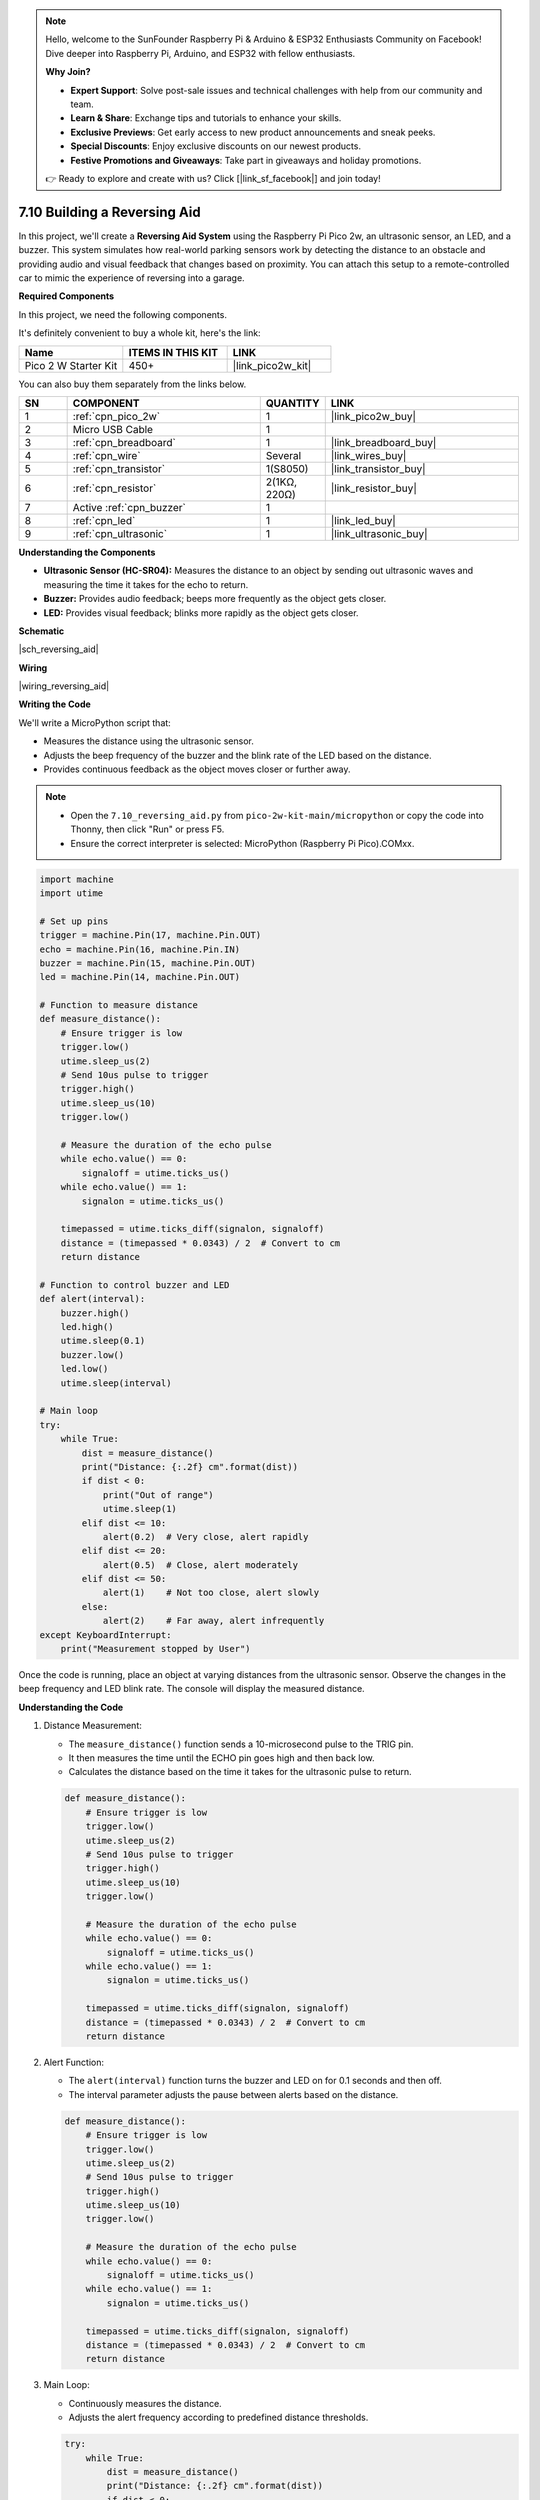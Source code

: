 

.. note::

    Hello, welcome to the SunFounder Raspberry Pi & Arduino & ESP32 Enthusiasts Community on Facebook! Dive deeper into Raspberry Pi, Arduino, and ESP32 with fellow enthusiasts.

    **Why Join?**

    - **Expert Support**: Solve post-sale issues and technical challenges with help from our community and team.
    - **Learn & Share**: Exchange tips and tutorials to enhance your skills.
    - **Exclusive Previews**: Get early access to new product announcements and sneak peeks.
    - **Special Discounts**: Enjoy exclusive discounts on our newest products.
    - **Festive Promotions and Giveaways**: Take part in giveaways and holiday promotions.

    👉 Ready to explore and create with us? Click [|link_sf_facebook|] and join today!

.. _py_reversing_aid:

7.10 Building a Reversing Aid
=================================

In this project, we'll create a **Reversing Aid System** using the Raspberry Pi Pico 2w, an ultrasonic sensor, an LED, and a buzzer. 
This system simulates how real-world parking sensors work by detecting the distance to an obstacle and providing audio and visual 
feedback that changes based on proximity. You can attach this setup to a remote-controlled car to mimic the experience of reversing into a garage.


**Required Components**

In this project, we need the following components. 

It's definitely convenient to buy a whole kit, here's the link: 

.. list-table::
    :widths: 20 20 20
    :header-rows: 1

    *   - Name	
        - ITEMS IN THIS KIT
        - LINK
    *   - Pico 2 W Starter Kit	
        - 450+
        - |link_pico2w_kit|

You can also buy them separately from the links below.


.. list-table::
    :widths: 5 20 5 20
    :header-rows: 1

    *   - SN
        - COMPONENT	
        - QUANTITY
        - LINK

    *   - 1
        - :ref:`cpn_pico_2w`
        - 1
        - |link_pico2w_buy|
    *   - 2
        - Micro USB Cable
        - 1
        - 
    *   - 3
        - :ref:`cpn_breadboard`
        - 1
        - |link_breadboard_buy|
    *   - 4
        - :ref:`cpn_wire`
        - Several
        - |link_wires_buy|
    *   - 5
        - :ref:`cpn_transistor`
        - 1(S8050)
        - |link_transistor_buy|
    *   - 6
        - :ref:`cpn_resistor`
        - 2(1KΩ, 220Ω)
        - |link_resistor_buy|
    *   - 7
        - Active :ref:`cpn_buzzer`
        - 1
        -
    *   - 8
        - :ref:`cpn_led`
        - 1
        - |link_led_buy|
    *   - 9
        - :ref:`cpn_ultrasonic`
        - 1
        - |link_ultrasonic_buy|

**Understanding the Components**

* **Ultrasonic Sensor (HC-SR04):** Measures the distance to an object by sending out ultrasonic waves and measuring the time it takes for the echo to return.
* **Buzzer:** Provides audio feedback; beeps more frequently as the object gets closer.
* **LED:** Provides visual feedback; blinks more rapidly as the object gets closer.

**Schematic**

|sch_reversing_aid|


**Wiring**

|wiring_reversing_aid| 

**Writing the Code**

We'll write a MicroPython script that:

* Measures the distance using the ultrasonic sensor.
* Adjusts the beep frequency of the buzzer and the blink rate of the LED based on the distance.
* Provides continuous feedback as the object moves closer or further away.

.. note::

    * Open the ``7.10_reversing_aid.py`` from ``pico-2w-kit-main/micropython`` or copy the code into Thonny, then click "Run" or press F5.

    * Ensure the correct interpreter is selected: MicroPython (Raspberry Pi Pico).COMxx. 

.. code-block:: python

    import machine
    import utime

    # Set up pins
    trigger = machine.Pin(17, machine.Pin.OUT)
    echo = machine.Pin(16, machine.Pin.IN)
    buzzer = machine.Pin(15, machine.Pin.OUT)
    led = machine.Pin(14, machine.Pin.OUT)

    # Function to measure distance
    def measure_distance():
        # Ensure trigger is low
        trigger.low()
        utime.sleep_us(2)
        # Send 10us pulse to trigger
        trigger.high()
        utime.sleep_us(10)
        trigger.low()

        # Measure the duration of the echo pulse
        while echo.value() == 0:
            signaloff = utime.ticks_us()
        while echo.value() == 1:
            signalon = utime.ticks_us()

        timepassed = utime.ticks_diff(signalon, signaloff)
        distance = (timepassed * 0.0343) / 2  # Convert to cm
        return distance

    # Function to control buzzer and LED
    def alert(interval):
        buzzer.high()
        led.high()
        utime.sleep(0.1)
        buzzer.low()
        led.low()
        utime.sleep(interval)

    # Main loop
    try:
        while True:
            dist = measure_distance()
            print("Distance: {:.2f} cm".format(dist))
            if dist < 0:
                print("Out of range")
                utime.sleep(1)
            elif dist <= 10:
                alert(0.2)  # Very close, alert rapidly
            elif dist <= 20:
                alert(0.5)  # Close, alert moderately
            elif dist <= 50:
                alert(1)    # Not too close, alert slowly
            else:
                alert(2)    # Far away, alert infrequently
    except KeyboardInterrupt:
        print("Measurement stopped by User")

Once the code is running, place an object at varying distances from the ultrasonic sensor.
Observe the changes in the beep frequency and LED blink rate.
The console will display the measured distance.

**Understanding the Code**

#. Distance Measurement:

   * The ``measure_distance()`` function sends a 10-microsecond pulse to the TRIG pin.
   * It then measures the time until the ECHO pin goes high and then back low.
   * Calculates the distance based on the time it takes for the ultrasonic pulse to return.

   .. code-block:: python

        def measure_distance():
            # Ensure trigger is low
            trigger.low()
            utime.sleep_us(2)
            # Send 10us pulse to trigger
            trigger.high()
            utime.sleep_us(10)
            trigger.low()

            # Measure the duration of the echo pulse
            while echo.value() == 0:
                signaloff = utime.ticks_us()
            while echo.value() == 1:
                signalon = utime.ticks_us()

            timepassed = utime.ticks_diff(signalon, signaloff)
            distance = (timepassed * 0.0343) / 2  # Convert to cm
            return distance


#. Alert Function:

   * The ``alert(interval)`` function turns the buzzer and LED on for 0.1 seconds and then off.
   * The interval parameter adjusts the pause between alerts based on the distance.

   .. code-block:: python

        def measure_distance():
            # Ensure trigger is low
            trigger.low()
            utime.sleep_us(2)
            # Send 10us pulse to trigger
            trigger.high()
            utime.sleep_us(10)
            trigger.low()

            # Measure the duration of the echo pulse
            while echo.value() == 0:
                signaloff = utime.ticks_us()
            while echo.value() == 1:
                signalon = utime.ticks_us()

            timepassed = utime.ticks_diff(signalon, signaloff)
            distance = (timepassed * 0.0343) / 2  # Convert to cm
            return distance

#. Main Loop:

   * Continuously measures the distance.
   * Adjusts the alert frequency according to predefined distance thresholds.

   .. code-block:: python

        try:
            while True:
                dist = measure_distance()
                print("Distance: {:.2f} cm".format(dist))
                if dist < 0:
                    print("Out of range")
                    utime.sleep(1)
                elif dist <= 10:
                    alert(0.2)  # Very close, alert rapidly
                elif dist <= 20:
                    alert(0.5)  # Close, alert moderately
                elif dist <= 50:
                    alert(1)    # Not too close, alert slowly
                else:
                    alert(2)    # Far away, alert infrequently
        except KeyboardInterrupt:
            print("Measurement stopped by User")
        
**Safety Considerations**

* Voltage Levels:

  * Be cautious with the ECHO pin voltage from the ultrasonic sensor if using 5V.
  * Use a voltage divider or level shifter to protect the Pico's GPIO pins.

* Power Supply:

  Ensure the power supply can handle the current requirements of all components.

**Experimenting Further**

* Visual Display:

  Add an LCD or OLED display to show the distance visually.

* Multiple Sensors:

  Use additional ultrasonic sensors to cover more directions.

* Advanced Alerts:

  Implement different tones or patterns on the buzzer for different distances.

**Conclusion**

You've successfully built a Reversing Aid System using the Raspberry Pi Pico 2w! This project demonstrates how sensors can be used to provide real-time feedback, a fundamental concept in robotics and automation.



